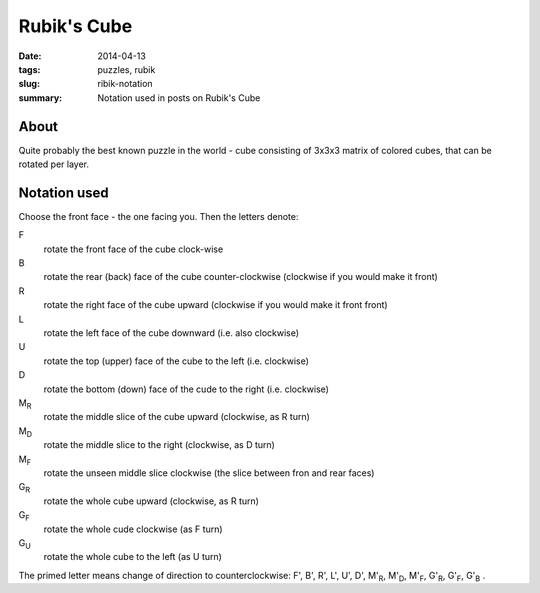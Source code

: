 Rubik's Cube
=============

:date: 2014-04-13
:tags: puzzles, rubik
:slug: ribik-notation
:summary: Notation used in posts on Rubik's Cube

About
-----
Quite probably the best known puzzle in the world - cube consisting of 3x3x3 matrix of colored cubes, that can be rotated per layer.

Notation used
-------------
Choose the front face - the one facing you. Then the letters denote:

F
    rotate the front face of the cube clock-wise
B
    rotate the rear (back) face of the cube counter-clockwise (clockwise if you would make it front)
R
    rotate the right face of the cube upward (clockwise if you would make it front front)
L
    rotate the left face of the cube downward (i.e. also clockwise)
U
    rotate the top (upper) face of the cube to the left (i.e. clockwise)
D
    rotate the bottom (down) face of the cude to the right (i.e. clockwise)
M\ :sub:`R`
    rotate the middle slice of the cube upward (clockwise, as R turn)
M\ :sub:`D`
    rotate the middle slice to the right (clockwise, as D turn)
M\ :sub:`F`
    rotate the unseen middle slice clockwise (the slice between fron and rear faces)
G\ :sub:`R`
    rotate the whole cube upward (clockwise, as R turn)
G\ :sub:`F`
    rotate the whole cude clockwise (as F turn)
G\ :sub:`U`
    rotate the whole cube to the left (as U turn)

The primed letter means change of direction to counterclockwise: 
F', B', R', L', U', D', M'\ :sub:`R`, M'\ :sub:`D`, M'\ :sub:`F`, G'\ :sub:`R`, G'\ :sub:`F`, G'\ :sub:`B` .
